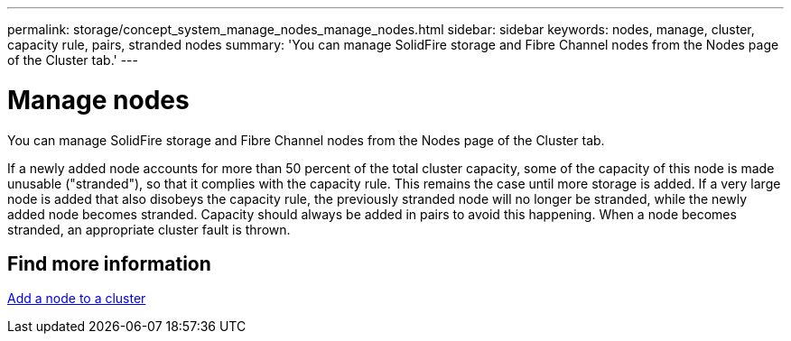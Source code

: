 ---
permalink: storage/concept_system_manage_nodes_manage_nodes.html
sidebar: sidebar
keywords: nodes, manage, cluster, capacity rule, pairs, stranded nodes
summary: 'You can manage SolidFire storage and Fibre Channel nodes from the Nodes page of the Cluster tab.'
---

= Manage nodes
:icons: font
:imagesdir: ../media/

[.lead]
You can manage SolidFire storage and Fibre Channel nodes from the Nodes page of the Cluster tab.

If a newly added node accounts for more than 50 percent of the total cluster capacity, some of the capacity of this node is made unusable ("stranded"), so that it complies with the capacity rule. This remains the case until more storage is added. If a very large node is added that also disobeys the capacity rule, the previously stranded node will no longer be stranded, while the newly added node becomes stranded. Capacity should always be added in pairs to avoid this happening. When a node becomes stranded, an appropriate cluster fault is thrown.

== Find more information

xref:task_system_manage_nodes_adding_a_node_to_a_cluster.adoc[Add a node to a cluster]
